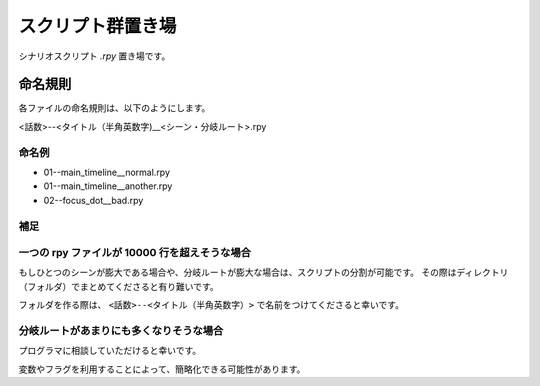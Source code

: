 ##############################
スクリプト群置き場
##############################

シナリオスクリプト `.rpy` 置き場です。

命名規則
######################

各ファイルの命名規則は、以下のようにします。

<話数>--<タイトル（半角英数字)__<シーン・分岐ルート>.rpy

命名例
=======================

- 01--main_timeline__normal.rpy
- 01--main_timeline__another.rpy
- 02--focus_dot__bad.rpy

補足
=======================

一つの rpy ファイルが 10000 行を超えそうな場合
=============================================

もしひとつのシーンが膨大である場合や、分岐ルートが膨大な場合は、スクリプトの分割が可能です。
その際はディレクトリ（フォルダ）でまとめてくださると有り難いです。

フォルダを作る際は、 ``<話数>--<タイトル（半角英数字）>`` で名前をつけてくださると幸いです。

分岐ルートがあまりにも多くなりそうな場合
===============================================

プログラマに相談していただけると幸いです。

変数やフラグを利用することによって、簡略化できる可能性があります。
